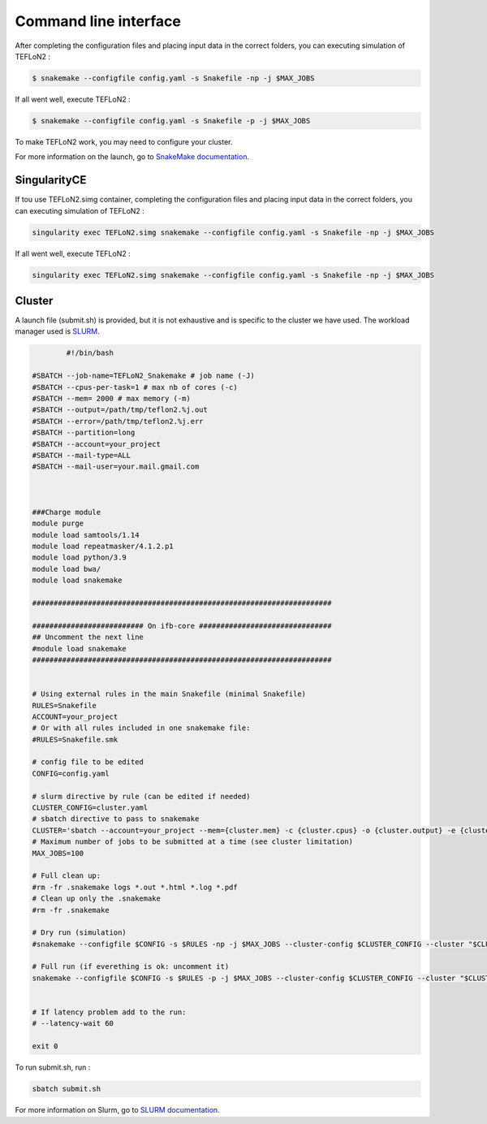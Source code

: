======================
Command line interface
======================



After completing the configuration files and placing input data in the correct folders, you can executing simulation of TEFLoN2 :

.. code-block:: console

	$ snakemake --configfile config.yaml -s Snakefile -np -j $MAX_JOBS

If all went well, execute TEFLoN2 :

.. code-block:: console

	$ snakemake --configfile config.yaml -s Snakefile -p -j $MAX_JOBS


To make TEFLoN2 work, you may need to configure your cluster.

For more information on the launch, go to `SnakeMake documentation <https://snakemake.readthedocs.io/en/stable/>`_.


SingularityCE
-------------

If tou use TEFLoN2.simg container, completing the configuration files and placing input data in the correct folders, you can executing simulation of TEFLoN2 :

.. code-block:: console

	singularity exec TEFLoN2.simg snakemake --configfile config.yaml -s Snakefile -np -j $MAX_JOBS

If all went well, execute TEFLoN2 :

.. code-block:: console

	singularity exec TEFLoN2.simg snakemake --configfile config.yaml -s Snakefile -np -j $MAX_JOBS


Cluster
-------

A launch file (submit.sh) is provided, but it is not exhaustive and is specific to the cluster we have used. The workload manager used is `SLURM <https://slurm.schedmd.com/containers.html>`_.

.. code-block:: console

		#!/bin/bash

	#SBATCH --job-name=TEFLoN2_Snakemake # job name (-J)
	#SBATCH --cpus-per-task=1 # max nb of cores (-c)
	#SBATCH --mem= 2000 # max memory (-m)
	#SBATCH --output=/path/tmp/teflon2.%j.out
	#SBATCH --error=/path/tmp/teflon2.%j.err
	#SBATCH --partition=long
	#SBATCH --account=your_project
	#SBATCH --mail-type=ALL
	#SBATCH --mail-user=your.mail.gmail.com



	###Charge module
	module purge
	module load samtools/1.14
	module load repeatmasker/4.1.2.p1
	module load python/3.9
	module load bwa/
	module load snakemake

	######################################################################

	########################## On ifb-core ###############################
	## Uncomment the next line
	#module load snakemake
	######################################################################


	# Using external rules in the main Snakefile (minimal Snakefile)
	RULES=Snakefile
	ACCOUNT=your_project
	# Or with all rules included in one snakemake file:
	#RULES=Snakefile.smk

	# config file to be edited
	CONFIG=config.yaml

	# slurm directive by rule (can be edited if needed)
	CLUSTER_CONFIG=cluster.yaml
	# sbatch directive to pass to snakemake
	CLUSTER='sbatch --account=your_project --mem={cluster.mem} -c {cluster.cpus} -o {cluster.output} -e {cluster.error}'
	# Maximum number of jobs to be submitted at a time (see cluster limitation)
	MAX_JOBS=100

	# Full clean up:
	#rm -fr .snakemake logs *.out *.html *.log *.pdf
	# Clean up only the .snakemake
	#rm -fr .snakemake

	# Dry run (simulation)
	#snakemake --configfile $CONFIG -s $RULES -np -j $MAX_JOBS --cluster-config $CLUSTER_CONFIG --cluster "$CLUSTER" 

	# Full run (if everething is ok: uncomment it)
	snakemake --configfile $CONFIG -s $RULES -p -j $MAX_JOBS --cluster-config $CLUSTER_CONFIG --cluster "$CLUSTER"


	# If latency problem add to the run:
	# --latency-wait 60

	exit 0


To run submit.sh, run :

.. code-block:: console

	sbatch submit.sh

For more information on Slurm, go to `SLURM documentation <https://slurm.schedmd.com/containers.html>`_.